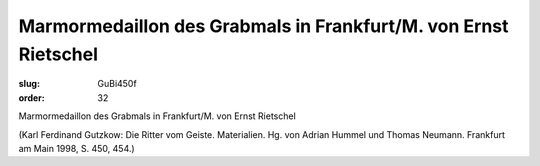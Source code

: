 Marmormedaillon des Grabmals in Frankfurt/M. von Ernst Rietschel
================================================================

:slug: GuBi450f
:order: 32

Marmormedaillon des Grabmals in Frankfurt/M. von Ernst Rietschel

.. class:: source

  (Karl Ferdinand Gutzkow: Die Ritter vom Geiste. Materialien. Hg. von Adrian Hummel und Thomas Neumann. Frankfurt am Main 1998, S. 450, 454.)
